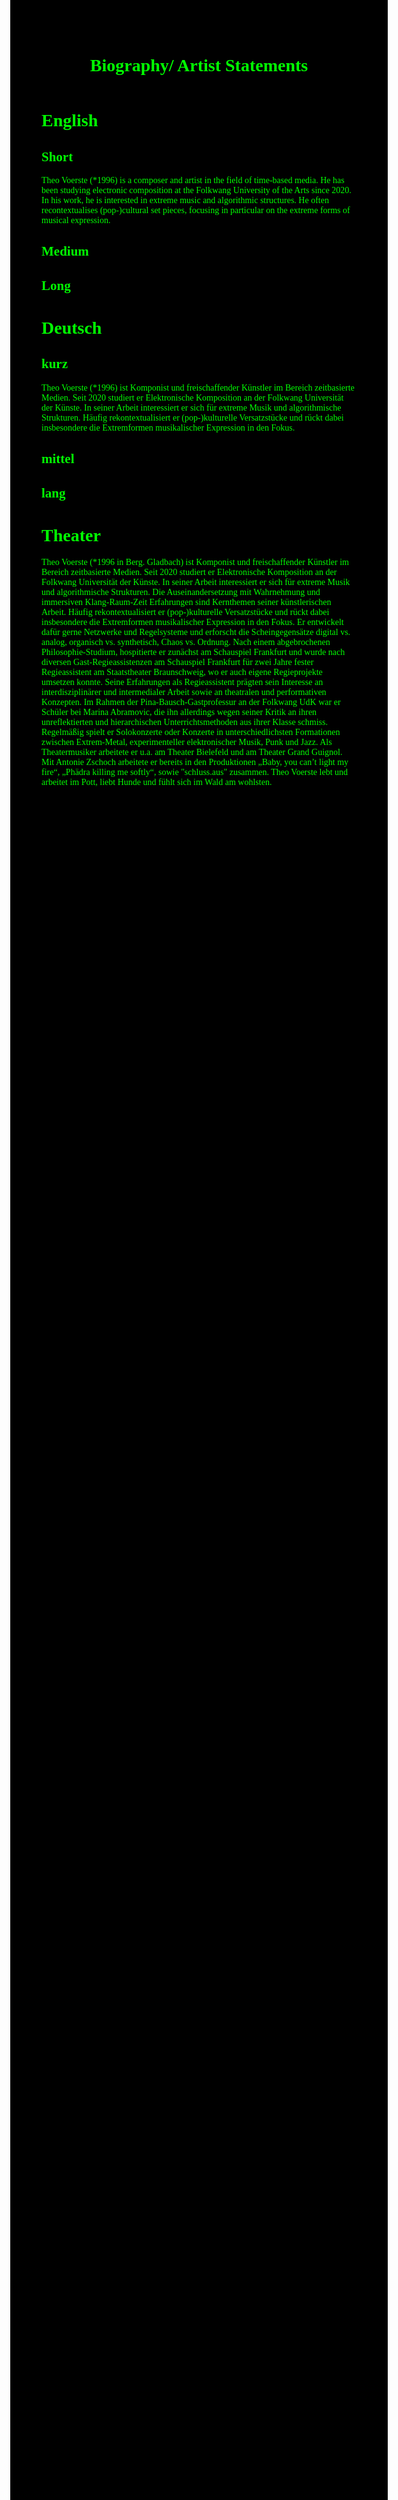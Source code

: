 #+Title: Biography/ Artist Statements
#+OPTIONS: author:nil
#+OPTIONS: num:0 timestamp:nil toc:nil html-postamble:nil
#+html_link_home: /index
#+html_link_up: /about
#+BEGIN_COMMENT
So kann style bei bedarf angepasst werden
#+END_COMMENT
#+HTML_HEAD_EXTRA: <style> body { background-color: black; color: lime; font-family: Menlo; }</style>

* English
** Short
Theo Voerste (*1996)
is a composer and artist in the field of time-based media.
He has been studying electronic composition at the Folkwang University of the Arts since 2020.
In his work, he is interested in extreme music and algorithmic structures.
He often recontextualises (pop-)cultural set pieces, focusing in particular on the extreme forms of musical expression.
** Medium 
** Long
* Deutsch
** kurz
Theo Voerste (*1996)
ist Komponist und freischaffender Künstler im Bereich zeitbasierte Medien.
Seit 2020 studiert er Elektronische Komposition an der Folkwang Universität der Künste.
In seiner Arbeit interessiert er sich für extreme Musik und algorithmische Strukturen.
Häufig rekontextualisiert er (pop-)kulturelle Versatzstücke und rückt dabei insbesondere die Extremformen musikalischer Expression in den Fokus.
** mittel
** lang

* Theater
Theo Voerste (*1996 in Berg. Gladbach) ist Komponist und freischaffender Künstler im Bereich zeitbasierte Medien. Seit 2020 studiert er Elektronische Komposition an der Folkwang Universität der Künste. In seiner Arbeit interessiert er sich für extreme Musik und algorithmische Strukturen. Die Auseinandersetzung mit Wahrnehmung und immersiven Klang-Raum-Zeit Erfahrungen sind Kernthemen seiner künstlerischen Arbeit. Häufig rekontextualisiert er (pop-)kulturelle Versatzstücke und rückt dabei insbesondere die Extremformen musikalischer Expression in den Fokus. Er entwickelt dafür gerne Netzwerke und Regelsysteme und erforscht die Scheingegensätze digital vs. analog, organisch vs. synthetisch, Chaos vs. Ordnung.
Nach einem abgebrochenen Philosophie-Studium, hospitierte er zunächst am Schauspiel Frankfurt und wurde nach diversen Gast-Regieassistenzen am Schauspiel Frankfurt für zwei Jahre fester Regieassistent am Staatstheater Braunschweig, wo er auch eigene Regieprojekte umsetzen konnte. Seine Erfahrungen als Regieassistent prägten sein Interesse an interdisziplinärer und intermedialer Arbeit sowie an theatralen und performativen Konzepten.
Im Rahmen der Pina-Bausch-Gastprofessur an der Folkwang UdK war er Schüler bei Marina Abramovic, die ihn allerdings wegen seiner Kritik an ihren unreflektierten und hierarchischen Unterrichtsmethoden aus ihrer Klasse schmiss.
Regelmäßig spielt er Solokonzerte oder Konzerte in unterschiedlichsten Formationen zwischen Extrem-Metal, experimenteller elektronischer Musik, Punk und Jazz.
Als Theatermusiker arbeitete er u.a. am Theater Bielefeld und am Theater Grand Guignol. Mit Antonie Zschoch arbeitete er bereits in den Produktionen „Baby, you can’t light my fire“, „Phädra killing me softly“, sowie "schluss.aus" zusammen.
Theo Voerste lebt und arbeitet im Pott, liebt Hunde und fühlt sich im Wald am wohlsten.

